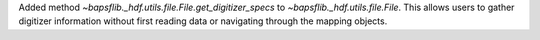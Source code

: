 Added method `~bapsflib._hdf.utils.file.File.get_digitizer_specs` to
`~bapsflib._hdf.utils.file.File`.  This allows users to gather
digitizer information without first reading data or navigating through
the mapping objects.
